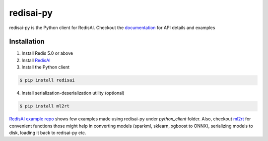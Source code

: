 ==========
redisai-py
==========

.. image:: https://img.shields.io/github/license/RedisAI/redisai-py.svg
        :target: https://github.com/RedisAI/redisai-py

.. image:: https://badge.fury.io/py/redisai.svg
        :target: https://badge.fury.io/py/redisai

.. image:: https://circleci.com/gh/RedisAI/redisai-py/tree/master.svg?style=svg
        :target: https://circleci.com/gh/RedisAI/redisai-py/tree/master

.. image:: https://img.shields.io/github/release/RedisAI/redisai-py.svg
        :target: https://github.com/RedisAI/redisai-py/releases/latest

.. image:: https://codecov.io/gh/RedisAI/redisai-py/branch/master/graph/badge.svg
        :target: https://codecov.io/gh/RedisAI/redisai-py


redisai-py is the Python client for RedisAI. Checkout the
`documentation <https://redisai-py.readthedocs.io/en/latest/>`_ for API details and examples

Installation
------------

1. Install Redis 5.0 or above
2. Install `RedisAI <http://redisai.io>`_
3. Install the Python client

.. code-block:: bash

    $ pip install redisai


4. Install serialization-deserialization utility (optional)

.. code-block:: bash

    $ pip install ml2rt


`RedisAI example repo <https://github.com/RedisAI/redisai-examples>`_ shows few examples
made using redisai-py under `python_client` folder. Also, checkout
`ml2rt <https://github.com/hhsecond/ml2rt>`_ for convenient functions those might help in
converting models (sparkml, sklearn, xgboost to ONNX), serializing models to disk, loading
it back to redisai-py etc.
